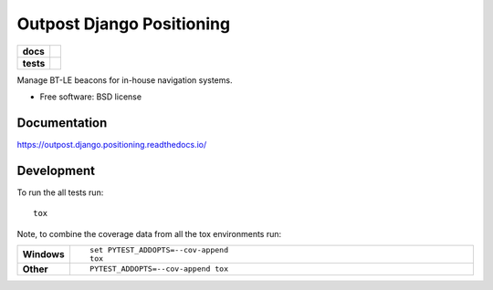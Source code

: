 ==========================
Outpost Django Positioning
==========================

.. start-badges

.. list-table::
    :stub-columns: 1

    * - docs
      - |docs|
    * - tests
      - | |travis| |requires|
        | |codecov|

.. |docs| image:: https://readthedocs.org/projects/outpost/badge/?style=flat
    :target: https://readthedocs.org/projects/outpost.django.positioning
    :alt: Documentation Status

.. |travis| image:: https://travis-ci.org/medunigraz/outpost.django.positioning.svg?branch=master
    :alt: Travis-CI Build Status
    :target: https://travis-ci.org/medunigraz/outpost.django.positioning

.. |requires| image:: https://requires.io/github/medunigraz/outpost.django.positioning/requirements.svg?branch=master
    :alt: Requirements Status
    :target: https://requires.io/github/medunigraz/outpost.django.positioning/requirements/?branch=master

.. |codecov| image:: https://codecov.io/github/medunigraz/outpost.django.positioning/coverage.svg?branch=master
    :alt: Coverage Status
    :target: https://codecov.io/github/medunigraz/outpost.django.positioning

.. end-badges

Manage BT-LE beacons for in-house navigation systems.

* Free software: BSD license

Documentation
=============

https://outpost.django.positioning.readthedocs.io/

Development
===========

To run the all tests run::

    tox

Note, to combine the coverage data from all the tox environments run:

.. list-table::
    :widths: 10 90
    :stub-columns: 1

    - - Windows
      - ::

            set PYTEST_ADDOPTS=--cov-append
            tox

    - - Other
      - ::

            PYTEST_ADDOPTS=--cov-append tox
